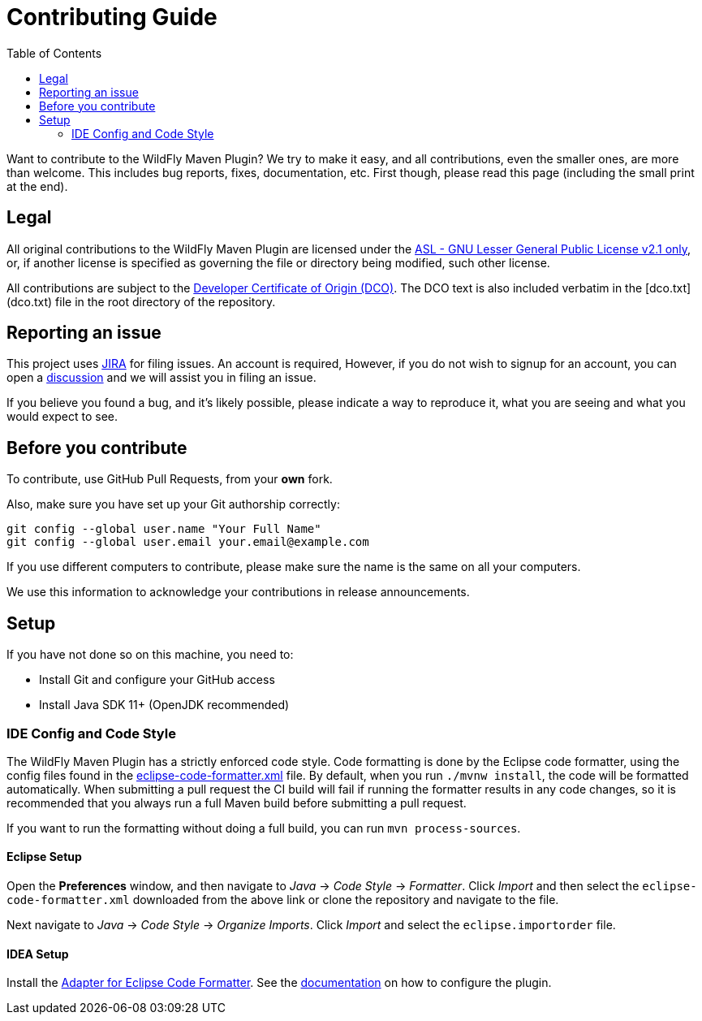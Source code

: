 :toc:

= Contributing Guide

Want to contribute to the WildFly Maven Plugin? We try to make it easy, and all contributions, even the smaller ones,
are more than welcome. This includes bug reports, fixes, documentation, etc. First though, please read this page
(including the small print at the end).

== Legal

All original contributions to the WildFly Maven Plugin are licensed under the
https://repository.jboss.org/licenses/lgpl-2.1.txt[ASL - GNU Lesser General Public License v2.1 only], or, if another
license is specified as governing the file or directory being modified, such other license.

All contributions are subject to the https://developercertificate.org/[Developer Certificate of Origin (DCO)].
The DCO text is also included verbatim in the [dco.txt](dco.txt) file in the root directory of the repository.

== Reporting an issue

This project uses https://issues.redhat.com/browse/WFMP[JIRA] for filing issues. An account is required, However,
if you do not wish to signup for an account, you can open a
https://github.com/wildfly/wildfly-maven-plugin/discussions[discussion] and we will assist you in filing an issue.

If you believe you found a bug, and it's likely possible, please indicate a way to reproduce it, what you are seeing and
what you would expect to see.

== Before you contribute

To contribute, use GitHub Pull Requests, from your **own** fork.

Also, make sure you have set up your Git authorship correctly:

----
git config --global user.name "Your Full Name"
git config --global user.email your.email@example.com
----

If you use different computers to contribute, please make sure the name is the same on all your computers.

We use this information to acknowledge your contributions in release announcements.

== Setup

If you have not done so on this machine, you need to:

* Install Git and configure your GitHub access
* Install Java SDK 11+ (OpenJDK recommended)

=== IDE Config and Code Style

The WildFly Maven Plugin has a strictly enforced code style. Code formatting is done by the Eclipse code formatter,
using the config files found in the
https://github.com/wildfly/wildfly-dev-tools/tree/main/ide-config/src/main/resources[eclipse-code-formatter.xml]
file. By default, when you run `./mvnw install`, the code will be formatted automatically. When submitting a pull
request the CI build will fail if running the formatter results in any code changes, so it is recommended that you
always run a full Maven build before submitting a pull request.

If you want to run the formatting without doing a full build, you can run `mvn process-sources`.

==== Eclipse Setup

Open the *Preferences* window, and then navigate to _Java_ -> _Code Style_ -> _Formatter_. Click _Import_ and then
select the `eclipse-code-formatter.xml` downloaded from the above link or clone the repository and navigate to the file.

Next navigate to _Java_ -> _Code Style_ -> _Organize Imports_. Click _Import_ and select the `eclipse.importorder` file.

==== IDEA Setup

Install the https://plugins.jetbrains.com/plugin/6546-adapter-for-eclipse-code-formatter/[Adapter for Eclipse Code Formatter].
See the https://github.com/krasa/EclipseCodeFormatter#instructions[documentation] on how to configure the plugin.